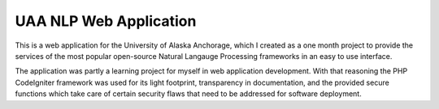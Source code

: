 ###################
UAA NLP Web Application
###################

This is a web application for the University of Alaska Anchorage, which I created as a one month project to provide the services of the most popular open-source Natural Langauge Processing frameworks in an easy to use interface.

The application was partly a learning project for myself in web application development. With that reasoning the PHP CodeIgniter framework was used for its light footprint, transparency in documentation, and the provided secure functions which take care of certain security flaws that need to be addressed for software deployment.
